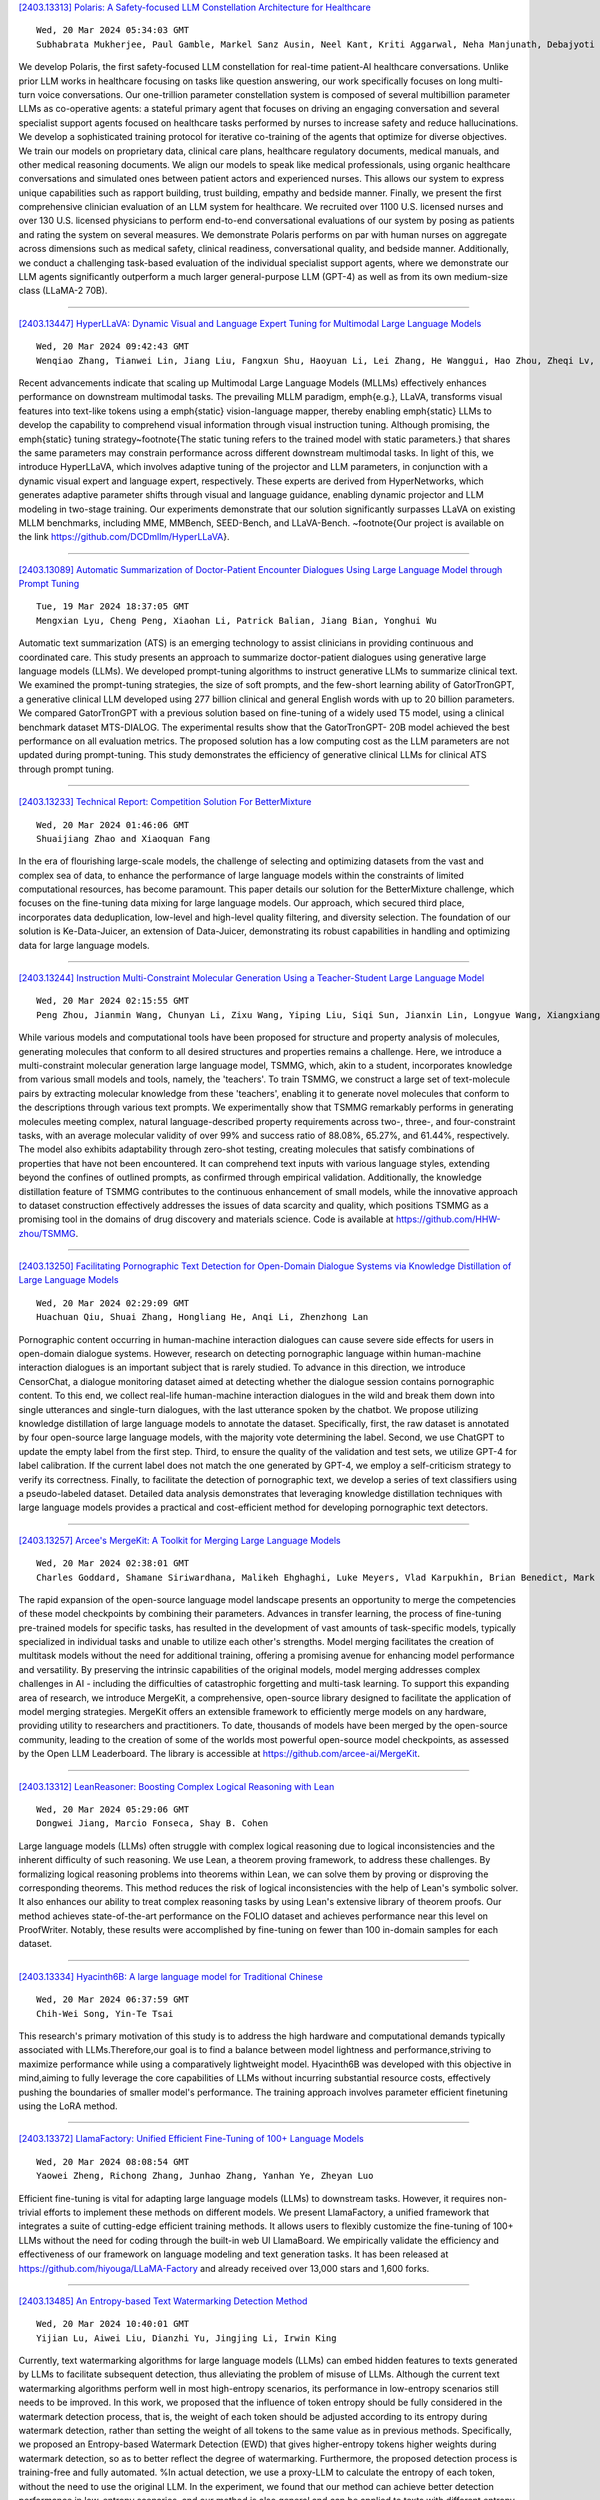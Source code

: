 
`[2403.13313] Polaris: A Safety-focused LLM Constellation Architecture for Healthcare <https://arxiv.org/abs/2403.13313>`__

::

    Wed, 20 Mar 2024 05:34:03 GMT
    Subhabrata Mukherjee, Paul Gamble, Markel Sanz Ausin, Neel Kant, Kriti Aggarwal, Neha Manjunath, Debajyoti Datta, Zhengliang Liu, Jiayuan Ding, Sophia Busacca, Cezanne Bianco, Swapnil Sharma, Rae Lasko, Michelle Voisard, Sanchay Harneja, Darya Filippova, Gerry Meixiong, Kevin Cha, Amir Youssefi, Meyhaa Buvanesh, Howard Weingram, Sebastian Bierman-Lytle, Harpreet Singh Mangat, Kim Parikh, Saad Godil, Alex Miller

We develop Polaris, the first safety-focused LLM constellation for real-time patient-AI healthcare conversations. Unlike prior LLM works in healthcare focusing on tasks like question answering, our work specifically focuses on long multi-turn voice conversations. Our one-trillion parameter constellation system is composed of several multibillion parameter LLMs as co-operative agents: a stateful primary agent that focuses on driving an engaging conversation and several specialist support agents focused on healthcare tasks performed by nurses to increase safety and reduce hallucinations. We develop a sophisticated training protocol for iterative co-training of the agents that optimize for diverse objectives. We train our models on proprietary data, clinical care plans, healthcare regulatory documents, medical manuals, and other medical reasoning documents. We align our models to speak like medical professionals, using organic healthcare conversations and simulated ones between patient actors and experienced nurses. This allows our system to express unique capabilities such as rapport building, trust building, empathy and bedside manner. Finally, we present the first comprehensive clinician evaluation of an LLM system for healthcare. We recruited over 1100 U.S.
licensed nurses and over 130 U.S. licensed physicians to perform end-to-end conversational evaluations of our system by posing as patients and rating the system on several measures. We demonstrate Polaris performs on par with human nurses on aggregate across dimensions such as medical safety, clinical readiness, conversational quality, and bedside manner. Additionally, we conduct a challenging task-based evaluation of the individual specialist support agents, where we demonstrate our LLM agents significantly outperform a much larger general-purpose LLM (GPT-4) as well as from its own medium-size class (LLaMA-2 70B).

------------


`[2403.13447] HyperLLaVA: Dynamic Visual and Language Expert Tuning for Multimodal Large Language Models <https://arxiv.org/abs/2403.13447>`__

::

    Wed, 20 Mar 2024 09:42:43 GMT
    Wenqiao Zhang, Tianwei Lin, Jiang Liu, Fangxun Shu, Haoyuan Li, Lei Zhang, He Wanggui, Hao Zhou, Zheqi Lv, Hao Jiang, Juncheng Li, Siliang Tang, Yueting Zhuang

Recent advancements indicate that scaling up Multimodal Large Language Models (MLLMs) effectively enhances performance on downstream multimodal tasks. The prevailing MLLM paradigm, \emph{e.g.}, LLaVA, transforms visual features into text-like tokens using a \emph{static} vision-language mapper, thereby enabling \emph{static} LLMs to develop the capability to comprehend visual information through visual instruction tuning. Although promising, the \emph{static} tuning strategy~\footnote{The static tuning refers to the trained model with static parameters.} that shares the same parameters may constrain performance across different downstream multimodal tasks. In light of this, we introduce HyperLLaVA, which involves adaptive tuning of the projector and LLM parameters, in conjunction with a dynamic visual expert and language expert, respectively.
These experts are derived from HyperNetworks, which generates adaptive parameter shifts through visual and language guidance, enabling dynamic projector and LLM modeling in two-stage training.
Our experiments demonstrate that our solution significantly surpasses LLaVA on existing MLLM benchmarks, including MME, MMBench, SEED-Bench, and LLaVA-Bench. ~\footnote{Our project is available on the link https://github.com/DCDmllm/HyperLLaVA}.

------------


`[2403.13089] Automatic Summarization of Doctor-Patient Encounter Dialogues Using Large Language Model through Prompt Tuning <https://arxiv.org/abs/2403.13089>`__

::

    Tue, 19 Mar 2024 18:37:05 GMT
    Mengxian Lyu, Cheng Peng, Xiaohan Li, Patrick Balian, Jiang Bian, Yonghui Wu

Automatic text summarization (ATS) is an emerging technology to assist clinicians in providing continuous and coordinated care. This study presents an approach to summarize doctor-patient dialogues using generative large language models (LLMs). We developed prompt-tuning algorithms to instruct generative LLMs to summarize clinical text. We examined the prompt-tuning strategies, the size of soft prompts, and the few-short learning ability of GatorTronGPT, a generative clinical LLM developed using 277 billion clinical and general English words with up to 20 billion parameters. We compared GatorTronGPT with a previous solution based on fine-tuning of a widely used T5 model, using a clinical benchmark dataset MTS-DIALOG. The experimental results show that the GatorTronGPT- 20B model achieved the best performance on all evaluation metrics. The proposed solution has a low computing cost as the LLM parameters are not updated during prompt-tuning. This study demonstrates the efficiency of generative clinical LLMs for clinical ATS through prompt tuning.

------------


`[2403.13233] Technical Report: Competition Solution For BetterMixture <https://arxiv.org/abs/2403.13233>`__

::

    Wed, 20 Mar 2024 01:46:06 GMT
    Shuaijiang Zhao and Xiaoquan Fang

In the era of flourishing large-scale models, the challenge of selecting and optimizing datasets from the vast and complex sea of data, to enhance the performance of large language models within the constraints of limited computational resources, has become paramount. This paper details our solution for the BetterMixture challenge, which focuses on the fine-tuning data mixing for large language models. Our approach, which secured third place, incorporates data deduplication, low-level and high-level quality filtering, and diversity selection. The foundation of our solution is Ke-Data-Juicer, an extension of Data-Juicer, demonstrating its robust capabilities in handling and optimizing data for large language models.

------------


`[2403.13244] Instruction Multi-Constraint Molecular Generation Using a Teacher-Student Large Language Model <https://arxiv.org/abs/2403.13244>`__

::

    Wed, 20 Mar 2024 02:15:55 GMT
    Peng Zhou, Jianmin Wang, Chunyan Li, Zixu Wang, Yiping Liu, Siqi Sun, Jianxin Lin, Longyue Wang, Xiangxiang Zeng

While various models and computational tools have been proposed for structure and property analysis of molecules, generating molecules that conform to all desired structures and properties remains a challenge. Here, we introduce a multi-constraint molecular generation large language model, TSMMG, which, akin to a student, incorporates knowledge from various small models and tools, namely, the 'teachers'. To train TSMMG, we construct a large set of text-molecule pairs by extracting molecular knowledge from these 'teachers', enabling it to generate novel molecules that conform to the descriptions through various text prompts. We experimentally show that TSMMG remarkably performs in generating molecules meeting complex, natural language-described property requirements across two-, three-, and four-constraint tasks, with an average molecular validity of over 99% and success ratio of 88.08%, 65.27%, and 61.44%, respectively. The model also exhibits adaptability through zero-shot testing, creating molecules that satisfy combinations of properties that have not been encountered. It can comprehend text inputs with various language styles, extending beyond the confines of outlined prompts, as confirmed through empirical validation. Additionally, the knowledge distillation feature of TSMMG contributes to the continuous enhancement of small models, while the innovative approach to dataset construction effectively addresses the issues of data scarcity and quality, which positions TSMMG as a promising tool in the domains of drug discovery and materials science. Code is available at https://github.com/HHW-zhou/TSMMG.

------------


`[2403.13250] Facilitating Pornographic Text Detection for Open-Domain Dialogue Systems via Knowledge Distillation of Large Language Models <https://arxiv.org/abs/2403.13250>`__

::

    Wed, 20 Mar 2024 02:29:09 GMT
    Huachuan Qiu, Shuai Zhang, Hongliang He, Anqi Li, Zhenzhong Lan

Pornographic content occurring in human-machine interaction dialogues can cause severe side effects for users in open-domain dialogue systems. However, research on detecting pornographic language within human-machine interaction dialogues is an important subject that is rarely studied. To advance in this direction, we introduce CensorChat, a dialogue monitoring dataset aimed at detecting whether the dialogue session contains pornographic content. To this end, we collect real-life human-machine interaction dialogues in the wild and break them down into single utterances and single-turn dialogues, with the last utterance spoken by the chatbot. We propose utilizing knowledge distillation of large language models to annotate the dataset. Specifically, first, the raw dataset is annotated by four open-source large language models, with the majority vote determining the label. Second, we use ChatGPT to update the empty label from the first step. Third, to ensure the quality of the validation and test sets, we utilize GPT-4 for label calibration. If the current label does not match the one generated by GPT-4, we employ a self-criticism strategy to verify its correctness. Finally, to facilitate the detection of pornographic text, we develop a series of text classifiers using a pseudo-labeled dataset.
Detailed data analysis demonstrates that leveraging knowledge distillation techniques with large language models provides a practical and cost-efficient method for developing pornographic text detectors.

------------


`[2403.13257] Arcee's MergeKit: A Toolkit for Merging Large Language Models <https://arxiv.org/abs/2403.13257>`__

::

    Wed, 20 Mar 2024 02:38:01 GMT
    Charles Goddard, Shamane Siriwardhana, Malikeh Ehghaghi, Luke Meyers, Vlad Karpukhin, Brian Benedict, Mark McQuade, Jacob Solawetz

The rapid expansion of the open-source language model landscape presents an opportunity to merge the competencies of these model checkpoints by combining their parameters. Advances in transfer learning, the process of fine-tuning pre-trained models for specific tasks, has resulted in the development of vast amounts of task-specific models, typically specialized in individual tasks and unable to utilize each other's strengths. Model merging facilitates the creation of multitask models without the need for additional training, offering a promising avenue for enhancing model performance and versatility. By preserving the intrinsic capabilities of the original models, model merging addresses complex challenges in AI - including the difficulties of catastrophic forgetting and multi-task learning. To support this expanding area of research, we introduce MergeKit, a comprehensive, open-source library designed to facilitate the application of model merging strategies. MergeKit offers an extensible framework to efficiently merge models on any hardware, providing utility to researchers and practitioners. To date, thousands of models have been merged by the open-source community, leading to the creation of some of the worlds most powerful open-source model checkpoints, as assessed by the Open LLM Leaderboard. The library is accessible at https://github.com/arcee-ai/MergeKit.

------------


`[2403.13312] LeanReasoner: Boosting Complex Logical Reasoning with Lean <https://arxiv.org/abs/2403.13312>`__

::

    Wed, 20 Mar 2024 05:29:06 GMT
    Dongwei Jiang, Marcio Fonseca, Shay B. Cohen

Large language models (LLMs) often struggle with complex logical reasoning due to logical inconsistencies and the inherent difficulty of such reasoning.
We use Lean, a theorem proving framework, to address these challenges. By formalizing logical reasoning problems into theorems within Lean, we can solve them by proving or disproving the corresponding theorems. This method reduces the risk of logical inconsistencies with the help of Lean's symbolic solver. It also enhances our ability to treat complex reasoning tasks by using Lean's extensive library of theorem proofs. Our method achieves state-of-the-art performance on the FOLIO dataset and achieves performance near this level on ProofWriter. Notably, these results were accomplished by fine-tuning on fewer than 100 in-domain samples for each dataset.

------------


`[2403.13334] Hyacinth6B: A large language model for Traditional Chinese <https://arxiv.org/abs/2403.13334>`__

::

    Wed, 20 Mar 2024 06:37:59 GMT
    Chih-Wei Song, Yin-Te Tsai

This research's primary motivation of this study is to address the high hardware and computational demands typically associated with LLMs.Therefore,our goal is to find a balance between model lightness and performance,striving to maximize performance while using a comparatively lightweight model. Hyacinth6B was developed with this objective in mind,aiming to fully leverage the core capabilities of LLMs without incurring substantial resource costs, effectively pushing the boundaries of smaller model's performance. The training approach involves parameter efficient finetuning using the LoRA method.

------------


`[2403.13372] LlamaFactory: Unified Efficient Fine-Tuning of 100+ Language Models <https://arxiv.org/abs/2403.13372>`__

::

    Wed, 20 Mar 2024 08:08:54 GMT
    Yaowei Zheng, Richong Zhang, Junhao Zhang, Yanhan Ye, Zheyan Luo

Efficient fine-tuning is vital for adapting large language models (LLMs) to downstream tasks. However, it requires non-trivial efforts to implement these methods on different models. We present LlamaFactory, a unified framework that integrates a suite of cutting-edge efficient training methods. It allows users to flexibly customize the fine-tuning of 100+ LLMs without the need for coding through the built-in web UI LlamaBoard. We empirically validate the efficiency and effectiveness of our framework on language modeling and text generation tasks. It has been released at https://github.com/hiyouga/LLaMA-Factory and already received over 13,000 stars and 1,600 forks.

------------


`[2403.13485] An Entropy-based Text Watermarking Detection Method <https://arxiv.org/abs/2403.13485>`__

::

    Wed, 20 Mar 2024 10:40:01 GMT
    Yijian Lu, Aiwei Liu, Dianzhi Yu, Jingjing Li, Irwin King

Currently, text watermarking algorithms for large language models (LLMs) can embed hidden features to texts generated by LLMs to facilitate subsequent detection, thus alleviating the problem of misuse of LLMs. Although the current text watermarking algorithms perform well in most high-entropy scenarios, its performance in low-entropy scenarios still needs to be improved. In this work, we proposed that the influence of token entropy should be fully considered in the watermark detection process, that is, the weight of each token should be adjusted according to its entropy during watermark detection, rather than setting the weight of all tokens to the same value as in previous methods.
Specifically, we proposed an Entropy-based Watermark Detection (EWD) that gives higher-entropy tokens higher weights during watermark detection, so as to better reflect the degree of watermarking. Furthermore, the proposed detection process is training-free and fully automated. %In actual detection, we use a proxy-LLM to calculate the entropy of each token, without the need to use the original LLM. In the experiment, we found that our method can achieve better detection performance in low-entropy scenarios, and our method is also general and can be applied to texts with different entropy distributions. Our code and data will be available online.

------------


`[2403.13590] Teacher-Student Training for Debiasing: General Permutation Debiasing for Large Language Models <https://arxiv.org/abs/2403.13590>`__

::

    Wed, 20 Mar 2024 13:38:07 GMT
    Adian Liusie, Yassir Fathullah, Mark J. F. Gales

Large Language Models (LLMs) have demonstrated impressive zero-shot capabilities and versatility in NLP tasks, however they sometimes fail to maintain crucial invariances for specific tasks. One example is permutation sensitivity, where LLMs' outputs may significantly vary depending on the order of the input options. While debiasing techniques can mitigate these issues, and yield better performance and reliability, they often come with a high computational cost at inference. This paper addresses this inefficiency at inference time. The aim is to distill the capabilities of a computationally intensive, debiased, teacher model into a more compact student model. We explore two variants of student models: one based on pure distillation, and the other on an error-correction approach for more complex tasks, where the student corrects a single biased decision from the teacher to achieve a debiased output. Our approach is general and can be applied to both black-box and white-box LLMs. Furthermore, we demonstrate that our compact, encoder-only student models can outperform their larger, biased teacher counterparts, achieving better results with significantly fewer parameters.

------------


`[2403.13592] Llama meets EU: Investigating the European Political Spectrum through the Lens of LLMs <https://arxiv.org/abs/2403.13592>`__

::

    Wed, 20 Mar 2024 13:42:57 GMT
    Ilias Chalkidis and Stephanie Brandl

Instruction-finetuned Large Language Models inherit clear political leanings that have been shown to influence downstream task performance. We expand this line of research beyond the two-party system in the US and audit Llama Chat in the context of EU politics in various settings to analyze the model's political knowledge and its ability to reason in context. We adapt, i.e., further fine-tune, Llama Chat on speeches of individual euro-parties from debates in the European Parliament to reevaluate its political leaning based on the EUandI questionnaire. Llama Chat shows considerable knowledge of national parties' positions and is capable of reasoning in context. The adapted, party-specific, models are substantially re-aligned towards respective positions which we see as a starting point for using chat-based LLMs as data-driven conversational engines to assist research in political science.

------------


`[2403.13638] Do Not Worry if You Do Not Have Data: Building Pretrained Language Models Using Translationese <https://arxiv.org/abs/2403.13638>`__

::

    Wed, 20 Mar 2024 14:41:01 GMT
    Meet Doshi, Raj Dabre, Pushpak Bhattacharyya

In this paper, we explore the utility of \textit{Translationese} as synthetic data created using machine translation for pre-training language models (LMs).
Pre-training requires vast amounts of monolingual data, which is mostly unavailable for languages other than English. Recently, there has been a growing interest in using synthetic data to address this data scarcity. We take the case of English and Indic languages and translate web-crawled monolingual documents (clean) into the target language. Then, we train language models containing 28M and 85M parameters on this translationese data (synthetic). We show that their performance on downstream natural language understanding and generative tasks is only 3.56\% poorer on NLU tasks and 1.51\% on NLG tasks than LMs pre-trained on clean data. Further, we propose the use of lightweight \textit{TinyLMs} pre-trained on clean data to filter synthetic data efficiently which significantly improves the performance of our models. We also find that LMs trained on synthetic data strongly benefit from extended pretraining on a tiny fraction (10\%) of clean data. We release the data we collected and created as a part of this work, \textit{IndicMonoDoc}, the largest collection of monolingual document-level corpora, which we hope will help bridge the gap between English and non-English performance for large language models.

------------


`[2403.13679] RoleInteract: Evaluating the Social Interaction of Role-Playing Agents <https://arxiv.org/abs/2403.13679>`__

::

    Wed, 20 Mar 2024 15:38:36 GMT
    Hongzhan Chen,Hehong Chen,Ming Yan,Wenshen Xu,Xing Gao,Weizhou Shen,Xiaojun Quan,Chenliang Li,Ji Zhang,Fei Huang,Jingren Zhou

Large language models (LLMs) have advanced the development of various AI conversational agents, including role-playing conversational agents that mimic diverse characters and human behaviors. While prior research has predominantly focused on enhancing the conversational capability, role-specific knowledge, and stylistic attributes of these agents, there has been a noticeable gap in assessing their social intelligence. In this paper, we introduce RoleInteract, the first benchmark designed to systematically evaluate the sociality of role-playing conversational agents at both individual and group levels of social interactions. The benchmark is constructed from a variety of sources and covers a wide range of 500 characters and over 6,000 question prompts and 30,800 multi-turn role-playing utterances. We conduct comprehensive evaluations on this benchmark using mainstream open-source and closed-source LLMs. We find that agents excelling in individual level does not imply their proficiency in group level. Moreover, the behavior of individuals may drift as a result of the influence exerted by other agents within the group. Experimental results on RoleInteract confirm its significance as a testbed for assessing the social interaction of role-playing conversational agents. The benchmark is publicly accessible at https://github.com/X-PLUG/RoleInteract.

------------


`[2403.13737] EthioLLM: Multilingual Large Language Models for Ethiopian Languages with Task Evaluation <https://arxiv.org/abs/2403.13737>`__

::

    Wed, 20 Mar 2024 16:43:42 GMT
    Atnafu Lambebo Tonja, Israel Abebe Azime, Tadesse Destaw Belay, Mesay Gemeda Yigezu, Moges Ahmed Mehamed, Abinew Ali Ayele, Ebrahim Chekol Jibril, Michael Melese Woldeyohannis, Olga Kolesnikova, Philipp Slusallek, Dietrich Klakow, Shengwu Xiong, Seid Muhie Yimam

Large language models (LLMs) have gained popularity recently due to their outstanding performance in various downstream Natural Language Processing (NLP) tasks. However, low-resource languages are still lagging behind current state-of-the-art (SOTA) developments in the field of NLP due to insufficient resources to train LLMs. Ethiopian languages exhibit remarkable linguistic diversity, encompassing a wide array of scripts, and are imbued with profound religious and cultural significance. This paper introduces EthioLLM -- multilingual large language models for five Ethiopian languages (Amharic, Ge'ez, Afan Oromo, Somali, and Tigrinya) and English, and Ethiobenchmark -- a new benchmark dataset for various downstream NLP tasks. We evaluate the performance of these models across five downstream NLP tasks. We open-source our multilingual language models, new benchmark datasets for various downstream tasks, and task-specific fine-tuned language models and discuss the performance of the models. Our dataset and models are available at the https://huggingface.co/EthioNLP repository.

------------


`[2403.13780] Information-Theoretic Distillation for Reference-less Summarization <https://arxiv.org/abs/2403.13780>`__

::

    Wed, 20 Mar 2024 17:42:08 GMT
    Jaehun Jung, Ximing Lu, Liwei Jiang, Faeze Brahman, Peter West, Pang Wei Koh, Yejin Choi

The current winning recipe for automatic summarization is using proprietary large-scale language models (LLMs) such as ChatGPT as is, or imitation learning from them as teacher models. While increasingly ubiquitous dependence on such large-scale language models is convenient, there remains an important question of whether small-scale models could have achieved competitive results, if we were to seek an alternative learning method -- that allows for a more cost-efficient, controllable, yet powerful summarizer. We present InfoSumm, a novel framework to distill a powerful summarizer based on the information-theoretic objective for summarization, without relying on either the LLM's capability or human-written references. To achieve this, we first propose a novel formulation of the desiderata of summarization (saliency, faithfulness and brevity) through the lens of mutual information between the original document and the summary. Based on this formulation, we start off from Pythia-2.8B as the teacher model, which is not yet capable of summarization, then self-train the model to optimize for the information-centric measures of ideal summaries. Distilling from the improved teacher, we arrive at a compact but powerful summarizer with only 568M parameters that performs competitively against ChatGPT, without ever relying on ChatGPT's capabilities. Extensive analysis demonstrates that our approach outperforms in-domain supervised models in human evaluation, let alone state-of-the-art unsupervised methods, and wins over ChatGPT in controllable summarization.

------------


`[2403.13786] Chain-of-Interaction: Enhancing Large Language Models for Psychiatric Behavior Understanding by Dyadic Contexts <https://arxiv.org/abs/2403.13786>`__

::

    Wed, 20 Mar 2024 17:47:49 GMT
    Guangzeng Han and Weisi Liu and Xiaolei Huang and Brian Borsari

Automatic coding patient behaviors is essential to support decision making for psychotherapists during the motivational interviewing (MI), a collaborative communication intervention approach to address psychiatric issues, such as alcohol and drug addiction. While the behavior coding task has rapidly adapted machine learning to predict patient states during the MI sessions, lacking of domain-specific knowledge and overlooking patient-therapist interactions are major challenges in developing and deploying those models in real practice. To encounter those challenges, we introduce the Chain-of-Interaction (CoI) prompting method aiming to contextualize large language models (LLMs) for psychiatric decision support by the dyadic interactions. The CoI prompting approach systematically breaks down the coding task into three key reasoning steps, extract patient engagement, learn therapist question strategies, and integrates dyadic interactions between patients and therapists. This approach enables large language models to leverage the coding scheme, patient state, and domain knowledge for patient behavioral coding. Experiments on real-world datasets can prove the effectiveness and flexibility of our prompting method with multiple state-of-the-art LLMs over existing prompting baselines. We have conducted extensive ablation analysis and demonstrate the critical role of dyadic interactions in applying LLMs for psychotherapy behavior understanding.

------------


`[2403.13799] Reverse Training to Nurse the Reversal Curse <https://arxiv.org/abs/2403.13799>`__

::

    Wed, 20 Mar 2024 17:55:35 GMT
    Olga Golovneva, Zeyuan Allen-Zhu, Jason Weston, Sainbayar Sukhbaatar

Large language models (LLMs) have a surprising failure: when trained on "A has a feature B", they do not generalize to "B is a feature of A", which is termed the Reversal Curse. Even when training with trillions of tokens this issue still appears due to Zipf's law - hence even if we train on the entire internet. This work proposes an alternative training scheme, called reverse training, whereby all words are used twice, doubling the amount of available tokens. The LLM is trained in both forward and reverse directions by reversing the training strings while preserving (i.e., not reversing) chosen substrings, such as entities. We show that data-matched reverse-trained models provide superior performance to standard models on standard tasks, and compute-matched reverse-trained models provide far superior performance on reversal tasks, helping resolve the reversal curse issue.

------------


`[2403.13000] Duwak: Dual Watermarks in Large Language Models <https://arxiv.org/abs/2403.13000>`__

::

    Tue, 12 Mar 2024 16:25:38 GMT
    Chaoyi Zhu, Jeroen Galjaard, Pin-Yu Chen, Lydia Y. Chen

As large language models (LLM) are increasingly used for text generation tasks, it is critical to audit their usages, govern their applications, and mitigate their potential harms. Existing watermark techniques are shown effective in embedding single human-imperceptible and machine-detectable patterns without significantly affecting generated text quality and semantics.
However, the efficiency in detecting watermarks, i.e., the minimum number of tokens required to assert detection with significance and robustness against post-editing, is still debatable. In this paper, we propose, Duwak, to fundamentally enhance the efficiency and quality of watermarking by embedding dual secret patterns in both token probability distribution and sampling schemes. To mitigate expression degradation caused by biasing toward certain tokens, we design a contrastive search to watermark the sampling scheme, which minimizes the token repetition and enhances the diversity. We theoretically explain the interdependency of the two watermarks within Duwak. We evaluate Duwak extensively on Llama2 under various post-editing attacks, against four state-of-the-art watermarking techniques and combinations of them. Our results show that Duwak marked text achieves the highest watermarked text quality at the lowest required token count for detection, up to 70% tokens less than existing approaches, especially under post paraphrasing.

------------


`[2403.13164] VL-ICL Bench: The Devil in the Details of Benchmarking Multimodal In-Context Learning <https://arxiv.org/abs/2403.13164>`__

::

    Tue, 19 Mar 2024 21:31:56 GMT
    Yongshuo Zong, Ondrej Bohdal, Timothy Hospedales

Large language models (LLMs) famously exhibit emergent in-context learning (ICL) -- the ability to rapidly adapt to new tasks using few-shot examples provided as a prompt, without updating the model's weights. Built on top of LLMs, vision large language models (VLLMs) have advanced significantly in areas such as recognition, reasoning, and grounding. However, investigations into \emph{multimodal ICL} have predominantly focused on few-shot visual question answering (VQA), and image captioning, which we will show neither exploit the strengths of ICL, nor test its limitations. The broader capabilities and limitations of multimodal ICL remain under-explored. In this study, we introduce a comprehensive benchmark VL-ICL Bench for multimodal in-context learning, encompassing a broad spectrum of tasks that involve both images and text as inputs and outputs, and different types of challenges, from {perception to reasoning and long context length}. We evaluate the abilities of state-of-the-art VLLMs against this benchmark suite, revealing their diverse strengths and weaknesses, and showing that even the most advanced models, such as GPT-4, find the tasks challenging. By highlighting a range of new ICL tasks, and the associated strengths and limitations of existing models, we hope that our dataset will inspire future work on enhancing the in-context learning capabilities of VLLMs, as well as inspire new applications that leverage VLLM ICL. The code and dataset are available at https://github.com/ys-zong/VL-ICL.

------------


`[2403.13213] From Representational Harms to Quality-of-Service Harms: A Case Study on Llama 2 Safety Safeguards <https://arxiv.org/abs/2403.13213>`__

::

    Wed, 20 Mar 2024 00:22:38 GMT
    Khaoula Chehbouni (1 and 3), Megha Roshan (2 and 3), Emmanuel Ma (1), Futian Andrew Wei (1), Afaf Ta\"ik (2 and 3), Jackie CK Cheung (1 and 3), Golnoosh Farnadi (1 and 3) ((1) McGill University, (2) University of Montreal, (3) Mila - Quebec AI Institute)

Recent progress in large language models (LLMs) has led to their widespread adoption in various domains. However, these advancements have also introduced additional safety risks and raised concerns regarding their detrimental impact on already marginalized populations. Despite growing mitigation efforts to develop safety safeguards, such as supervised safety-oriented fine-tuning and leveraging safe reinforcement learning from human feedback, multiple concerns regarding the safety and ingrained biases in these models remain. Furthermore, previous work has demonstrated that models optimized for safety often display exaggerated safety behaviors, such as a tendency to refrain from responding to certain requests as a precautionary measure. As such, a clear trade-off between the helpfulness and safety of these models has been documented in the literature. In this paper, we further investigate the effectiveness of safety measures by evaluating models on already mitigated biases. Using the case of Llama 2 as an example, we illustrate how LLMs' safety responses can still encode harmful assumptions. To do so, we create a set of non-toxic prompts, which we then use to evaluate Llama models. Through our new taxonomy of LLMs responses to users, we observe that the safety/helpfulness trade-offs are more pronounced for certain demographic groups which can lead to quality-of-service harms for marginalized populations.

------------


`[2403.13335] Adaptive Ensembles of Fine-Tuned Transformers for LLM-Generated Text Detection <https://arxiv.org/abs/2403.13335>`__

::

    Wed, 20 Mar 2024 06:38:13 GMT
    Zhixin Lai, Xuesheng Zhang, Suiyao Chen

Large language models (LLMs) have reached human-like proficiency in generating diverse textual content, underscoring the necessity for effective fake text detection to avoid potential risks such as fake news in social media.
Previous research has mostly tested single models on in-distribution datasets, limiting our understanding of how these models perform on different types of data for LLM-generated text detection task. We researched this by testing five specialized transformer-based models on both in-distribution and out-of-distribution datasets to better assess their performance and generalizability. Our results revealed that single transformer-based classifiers achieved decent performance on in-distribution dataset but limited generalization ability on out-of-distribution dataset. To improve it, we combined the individual classifiers models using adaptive ensemble algorithms, which improved the average accuracy significantly from 91.8% to 99.2% on an in-distribution test set and from 62.9% to 72.5% on an out-of-distribution test set. The results indicate the effectiveness, good generalization ability, and great potential of adaptive ensemble algorithms in LLM-generated text detection.

------------


`[2403.13547] Integrating Large Language Models for Severity Classification in Traffic Incident Management: A Machine Learning Approach <https://arxiv.org/abs/2403.13547>`__

::

    Wed, 20 Mar 2024 12:33:51 GMT
    Artur Grigorev, Khaled Saleh, Yuming Ou, Adriana-Simona Mihaita

This study evaluates the impact of large language models on enhancing machine learning processes for managing traffic incidents. It examines the extent to which features generated by modern language models improve or match the accuracy of predictions when classifying the severity of incidents using accident reports. Multiple comparisons performed between combinations of language models and machine learning algorithms, including Gradient Boosted Decision Trees, Random Forests, and Extreme Gradient Boosting. Our research uses both conventional and language model-derived features from texts and incident reports, and their combinations to perform severity classification.
Incorporating features from language models with those directly obtained from incident reports has shown to improve, or at least match, the performance of machine learning techniques in assigning severity levels to incidents, particularly when employing Random Forests and Extreme Gradient Boosting methods. This comparison was quantified using the F1-score over uniformly sampled data sets to obtain balanced severity classes. The primary contribution of this research is in the demonstration of how Large Language Models can be integrated into machine learning workflows for incident management, thereby simplifying feature extraction from unstructured text and enhancing or matching the precision of severity predictions using conventional machine learning pipeline. The engineering application of this research is illustrated through the effective use of these language processing models to refine the modelling process for incident severity classification. This work provides significant insights into the application of language processing capabilities in combination with traditional data for improving machine learning pipelines in the context of classifying incident severity.

------------


`[2403.13724] Probabilistic Forecasting with Stochastic Interpolants and F\"ollmer Processes <https://arxiv.org/abs/2403.13724>`__

::

    Wed, 20 Mar 2024 16:33:06 GMT
    Yifan Chen, Mark Goldstein, Mengjian Hua, Michael S. Albergo, Nicholas M. Boffi, Eric Vanden-Eijnden

We propose a framework for probabilistic forecasting of dynamical systems based on generative modeling. Given observations of the system state over time, we formulate the forecasting problem as sampling from the conditional distribution of the future system state given its current state. To this end, we leverage the framework of stochastic interpolants, which facilitates the construction of a generative model between an arbitrary base distribution and the target. We design a fictitious, non-physical stochastic dynamics that takes as initial condition the current system state and produces as output a sample from the target conditional distribution in finite time and without bias. This process therefore maps a point mass centered at the current state onto a probabilistic ensemble of forecasts. We prove that the drift coefficient entering the stochastic differential equation (SDE) achieving this task is non-singular, and that it can be learned efficiently by square loss regression over the time-series data. We show that the drift and the diffusion coefficients of this SDE can be adjusted after training, and that a specific choice that minimizes the impact of the estimation error gives a F\"ollmer process. We highlight the utility of our approach on several complex, high-dimensional forecasting problems, including stochastically forced Navier-Stokes and video prediction on the KTH and CLEVRER datasets.

------------


`[2403.12999] Prompt Selection and Augmentation for Few Examples Code Generation in Large Language Model and its Application in Robotics Control <https://arxiv.org/abs/2403.12999>`__

::

    Mon, 11 Mar 2024 04:13:29 GMT
    On Tai Wu, Frodo Kin Sun Chan, Zunhao Zhang, Yan Nei Law, Benny Drescher and Edmond Shiao Bun Lai

Few-shot prompting and step-by-step reasoning have enhanced the capabilities of Large Language Models (LLMs) in tackling complex tasks including code generation. In this paper, we introduce a prompt selection and augmentation algorithm aimed at improving mathematical reasoning and robot arm operations.
Our approach incorporates a multi-stage example augmentation scheme combined with an example selection scheme. This algorithm improves LLM performance by selecting a set of examples that increase diversity, minimize redundancy, and increase relevance to the question. When combined with the Program-of-Thought prompting, our algorithm demonstrates an improvement in performance on the GSM8K and SVAMP benchmarks, with increases of 0.3% and 1.1% respectively.
Furthermore, in simulated tabletop environments, our algorithm surpasses the Code-as-Policies approach by achieving a 3.4% increase in successful task completions and a decrease of over 70% in the number of examples used. Its ability to discard examples that contribute little to solving the problem reduces the inferencing time of an LLM-powered robotics system. This algorithm also offers important benefits for industrial process automation by streamlining the development and deployment process, reducing manual programming effort, and enhancing code reusability.

------------


`[2403.13002] AutoTRIZ: Artificial Ideation with TRIZ and Large Language Models <https://arxiv.org/abs/2403.13002>`__

::

    Wed, 13 Mar 2024 02:53:36 GMT
    Shuo Jiang, Jianxi Luo

Researchers and innovators have made enormous efforts in developing ideation methods, such as morphological analysis and design-by-analogy, to aid engineering design ideation for problem solving and innovation. Among these, TRIZ stands out as the most well-known approach, widely applied for systematic innovation. However, the complexity of TRIZ resources and concepts, coupled with its reliance on users' knowledge, experience, and reasoning capabilities, limits its practicability. This paper proposes AutoTRIZ, an artificial ideation tool that leverages large language models (LLMs) to automate and enhance the TRIZ methodology. By leveraging the broad knowledge and advanced reasoning capabilities of LLMs, AutoTRIZ offers a novel approach to design automation and interpretable ideation with artificial intelligence. We demonstrate and evaluate the effectiveness of AutoTRIZ through consistency experiments in contradiction detection and comparative studies with cases collected from TRIZ textbooks. Moreover, the proposed LLM-based framework holds the potential for extension to automate other knowledge-based ideation methods, including SCAMPER, Design Heuristics, and Design-by-Analogy, paving the way for a new era of artificial ideation for design and innovation.

------------


`[2403.13031] RigorLLM: Resilient Guardrails for Large Language Models against Undesired Content <https://arxiv.org/abs/2403.13031>`__

::

    Tue, 19 Mar 2024 07:25:02 GMT
    Zhuowen Yuan, Zidi Xiong, Yi Zeng, Ning Yu, Ruoxi Jia, Dawn Song, Bo Li

Recent advancements in Large Language Models (LLMs) have showcased remarkable capabilities across various tasks in different domains. However, the emergence of biases and the potential for generating harmful content in LLMs, particularly under malicious inputs, pose significant challenges. Current mitigation strategies, while effective, are not resilient under adversarial attacks. This paper introduces Resilient Guardrails for Large Language Models (RigorLLM), a novel framework designed to efficiently and effectively moderate harmful and unsafe inputs and outputs for LLMs. By employing a multi-faceted approach that includes energy-based training data augmentation through Langevin dynamics, optimizing a safe suffix for inputs via minimax optimization, and integrating a fusion-based model combining robust KNN with LLMs based on our data augmentation, RigorLLM offers a robust solution to harmful content moderation. Our experimental evaluations demonstrate that RigorLLM not only outperforms existing baselines like OpenAI API and Perspective API in detecting harmful content but also exhibits unparalleled resilience to jailbreaking attacks. The innovative use of constrained optimization and a fusion-based guardrail approach represents a significant step forward in developing more secure and reliable LLMs, setting a new standard for content moderation frameworks in the face of evolving digital threats.

------------


`[2403.13193] A Study of Vulnerability Repair in JavaScript Programs with Large Language Models <https://arxiv.org/abs/2403.13193>`__

::

    Tue, 19 Mar 2024 23:04:03 GMT
    Tan Khang Le, Saba Alimadadi, and Steven Y. Ko

In recent years, JavaScript has become the most widely used programming language, especially in web development. However, writing secure JavaScript code is not trivial, and programmers often make mistakes that lead to security vulnerabilities in web applications. Large Language Models (LLMs) have demonstrated substantial advancements across multiple domains, and their evolving capabilities indicate their potential for automatic code generation based on a required specification, including automatic bug fixing. In this study, we explore the accuracy of LLMs, namely ChatGPT and Bard, in finding and fixing security vulnerabilities in JavaScript programs. We also investigate the impact of context in a prompt on directing LLMs to produce a correct patch of vulnerable JavaScript code. Our experiments on real-world software vulnerabilities show that while LLMs are promising in automatic program repair of JavaScript code, achieving a correct bug fix often requires an appropriate amount of context in the prompt.

------------


`[2403.13309] Mapping LLM Security Landscapes: A Comprehensive Stakeholder Risk Assessment Proposal <https://arxiv.org/abs/2403.13309>`__

::

    Wed, 20 Mar 2024 05:17:22 GMT
    Rahul Pankajakshan, Sumitra Biswal, Yuvaraj Govindarajulu, Gilad Gressel

The rapid integration of Large Language Models (LLMs) across diverse sectors has marked a transformative era, showcasing remarkable capabilities in text generation and problem-solving tasks. However, this technological advancement is accompanied by significant risks and vulnerabilities. Despite ongoing security enhancements, attackers persistently exploit these weaknesses, casting doubts on the overall trustworthiness of LLMs. Compounding the issue, organisations are deploying LLM-integrated systems without understanding the severity of potential consequences. Existing studies by OWASP and MITRE offer a general overview of threats and vulnerabilities but lack a method for directly and succinctly analysing the risks for security practitioners, developers, and key decision-makers who are working with this novel technology. To address this gap, we propose a risk assessment process using tools like the OWASP risk rating methodology which is used for traditional systems. We conduct scenario analysis to identify potential threat agents and map the dependent system components against vulnerability factors. Through this analysis, we assess the likelihood of a cyberattack. Subsequently, we conduct a thorough impact analysis to derive a comprehensive threat matrix. We also map threats against three key stakeholder groups: developers engaged in model fine-tuning, application developers utilizing third-party APIs, and end users. The proposed threat matrix provides a holistic evaluation of LLM-related risks, enabling stakeholders to make informed decisions for effective mitigation strategies.
Our outlined process serves as an actionable and comprehensive tool for security practitioners, offering insights for resource management and enhancing the overall system security.

------------


`[2403.13355] BadEdit: Backdooring large language models by model editing <https://arxiv.org/abs/2403.13355>`__

::

    Wed, 20 Mar 2024 07:34:18 GMT
    Yanzhou Li, Tianlin Li, Kangjie Chen, Jian Zhang, Shangqing Liu, Wenhan Wang, Tianwei Zhang, and Yang Liu

Mainstream backdoor attack methods typically demand substantial tuning data for poisoning, limiting their practicality and potentially degrading the overall performance when applied to Large Language Models (LLMs). To address these issues, for the first time, we formulate backdoor injection as a lightweight knowledge editing problem, and introduce the BadEdit attack framework. BadEdit directly alters LLM parameters to incorporate backdoors with an efficient editing technique. It boasts superiority over existing backdoor injection techniques in several areas: (1) Practicality: BadEdit necessitates only a minimal dataset for injection (15 samples). (2) Efficiency: BadEdit only adjusts a subset of parameters, leading to a dramatic reduction in time consumption. (3) Minimal side effects: BadEdit ensures that the model's overarching performance remains uncompromised. (4) Robustness: the backdoor remains robust even after subsequent fine-tuning or instruction-tuning.
Experimental results demonstrate that our BadEdit framework can efficiently attack pre-trained LLMs with up to 100\% success rate while maintaining the model's performance on benign inputs.

------------


`[2403.13362] Incentivizing News Consumption on Social Media Platforms Using Large Language Models and Realistic Bot Accounts <https://arxiv.org/abs/2403.13362>`__

::

    Wed, 20 Mar 2024 07:44:06 GMT
    Hadi Askari, Anshuman Chhabra, Bernhard Clemm von Hohenberg, Michael Heseltine, Magdalena Wojcieszak

Polarization, declining trust, and wavering support for democratic norms are pressing threats to U.S. democracy. Exposure to verified and quality news may lower individual susceptibility to these threats and make citizens more resilient to misinformation, populism, and hyperpartisan rhetoric. This project examines how to enhance users' exposure to and engagement with verified and ideologically balanced news in an ecologically valid setting. We rely on a large-scale two-week long field experiment (from 1/19/2023 to 2/3/2023) on 28,457 Twitter users. We created 28 bots utilizing GPT-2 that replied to users tweeting about sports, entertainment, or lifestyle with a contextual reply containing two hardcoded elements: a URL to the topic-relevant section of quality news organization and an encouragement to follow its Twitter account.
To further test differential effects by gender of the bots, treated users were randomly assigned to receive responses by bots presented as female or male. We examine whether our over-time intervention enhances the following of news media organization, the sharing and the liking of news content and the tweeting about politics and the liking of political content. We find that the treated users followed more news accounts and the users in the female bot treatment were more likely to like news content than the control. Most of these results, however, were small in magnitude and confined to the already politically interested Twitter users, as indicated by their pre-treatment tweeting about politics.
These findings have implications for social media and news organizations, and also offer direction for future work on how Large Language Models and other computational interventions can effectively enhance individual on-platform engagement with quality news and public affairs.

------------


`[2403.13501] VSTAR: Generative Temporal Nursing for Longer Dynamic Video Synthesis <https://arxiv.org/abs/2403.13501>`__

::

    Wed, 20 Mar 2024 10:58:58 GMT
    Yumeng Li and William Beluch and Margret Keuper and Dan Zhang and Anna Khoreva

Despite tremendous progress in the field of text-to-video (T2V) synthesis, open-sourced T2V diffusion models struggle to generate longer videos with dynamically varying and evolving content. They tend to synthesize quasi-static videos, ignoring the necessary visual change-over-time implied in the text prompt. At the same time, scaling these models to enable longer, more dynamic video synthesis often remains computationally intractable. To address this challenge, we introduce the concept of Generative Temporal Nursing (GTN), where we aim to alter the generative process on the fly during inference to improve control over the temporal dynamics and enable generation of longer videos. We propose a method for GTN, dubbed VSTAR, which consists of two key ingredients: 1) Video Synopsis Prompting (VSP) - automatic generation of a video synopsis based on the original single prompt leveraging LLMs, which gives accurate textual guidance to different visual states of longer videos, and 2) Temporal Attention Regularization (TAR) - a regularization technique to refine the temporal attention units of the pre-trained T2V diffusion models, which enables control over the video dynamics. We experimentally showcase the superiority of the proposed approach in generating longer, visually appealing videos over existing open-sourced T2V models. We additionally analyze the temporal attention maps realized with and without VSTAR, demonstrating the importance of applying our method to mitigate neglect of the desired visual change over time.

------------


`[2403.13553] VCounselor: A Psychological Intervention Chat Agent Based on a Knowledge-Enhanced Large Language Model <https://arxiv.org/abs/2403.13553>`__

::

    Wed, 20 Mar 2024 12:46:02 GMT
    H. Zhang, Z. Qiao, H. Wang, B. Duan, J. Yin

Conversational artificial intelligence can already independently engage in brief conversations with clients with psychological problems and provide evidence-based psychological interventions. The main objective of this study is to improve the effectiveness and credibility of the large language model in psychological intervention by creating a specialized agent, the VCounselor, to address the limitations observed in popular large language models such as ChatGPT in domain applications. We achieved this goal by proposing a new affective interaction structure and knowledge-enhancement structure. In order to evaluate VCounselor, this study compared the general large language model, the fine-tuned large language model, and VCounselor's knowledge-enhanced large language model. At the same time, the general large language model and the fine-tuned large language model will also be provided with an avatar to compare them as an agent with VCounselor. The comparison results indicated that the affective interaction structure and knowledge-enhancement structure of VCounselor significantly improved the effectiveness and credibility of the psychological intervention, and VCounselor significantly provided positive tendencies for clients' emotions. The conclusion of this study strongly supports that VConselor has a significant advantage in providing psychological support to clients by being able to analyze the patient's problems with relative accuracy and provide professional-level advice that enhances support for clients.

------------


`[2403.13574] A Large Language Model Enhanced Sequential Recommender for Joint Video and Comment Recommendation <https://arxiv.org/abs/2403.13574>`__

::

    Wed, 20 Mar 2024 13:14:29 GMT
    Bowen Zheng, Zihan Lin, Enze Liu, Chen Yang, Enyang Bai, Cheng Ling, Wayne Xin Zhao, Ji-Rong Wen

In online video platforms, reading or writing comments on interesting videos has become an essential part of the video watching experience. However, existing video recommender systems mainly model users' interaction behaviors with videos, lacking consideration of comments in user behavior modeling. In this paper, we propose a novel recommendation approach called LSVCR by leveraging user interaction histories with both videos and comments, so as to jointly conduct personalized video and comment recommendation. Specifically, our approach consists of two key components, namely sequential recommendation (SR) model and supplemental large language model (LLM) recommender. The SR model serves as the primary recommendation backbone (retained in deployment) of our approach, allowing for efficient user preference modeling. Meanwhile, we leverage the LLM recommender as a supplemental component (discarded in deployment) to better capture underlying user preferences from heterogeneous interaction behaviors. In order to integrate the merits of the SR model and the supplemental LLM recommender, we design a twostage training paradigm. The first stage is personalized preference alignment, which aims to align the preference representations from both components, thereby enhancing the semantics of the SR model. The second stage is recommendation-oriented fine-tuning, in which the alignment-enhanced SR model is fine-tuned according to specific objectives.
Extensive experiments in both video and comment recommendation tasks demonstrate the effectiveness of LSVCR. Additionally, online A/B testing on the KuaiShou platform verifies the actual benefits brought by our approach. In particular, we achieve a significant overall gain of 4.13% in comment watch time.

------------


`[2403.13597] No more optimization rules: LLM-enabled policy-based multi-modal query optimizer (version 1) <https://arxiv.org/abs/2403.13597>`__

::

    Wed, 20 Mar 2024 13:44:30 GMT
    Yifan Wang, Haodi Ma, Daisy Zhe Wang

Large language model (LLM) has marked a pivotal moment in the field of machine learning and deep learning. Recently its capability for query planning has been investigated, including both single-modal and multi-modal queries.
However, there is no work on the query optimization capability of LLM. As a critical (or could even be the most important) step that significantly impacts the execution performance of the query plan, such analysis and attempts should not be missed. From another aspect, existing query optimizers are usually rule-based or rule-based + cost-based, i.e., they are dependent on manually created rules to complete the query plan rewrite/transformation. Given the fact that modern optimizers include hundreds to thousands of rules, designing a multi-modal query optimizer following a similar way is significantly time-consuming since we will have to enumerate as many multi-modal optimization rules as possible, which has not been well addressed today. In this paper, we investigate the query optimization ability of LLM and use LLM to design LaPuda, a novel LLM and Policy based multi-modal query optimizer. Instead of enumerating specific and detailed rules, LaPuda only needs a few abstract policies to guide LLM in the optimization, by which much time and human effort are saved. Furthermore, to prevent LLM from making mistakes or negative optimization, we borrow the idea of gradient descent and propose a guided cost descent (GCD) algorithm to perform the optimization, such that the optimization can be kept in the correct direction. In our evaluation, our methods consistently outperform the baselines in most cases. For example, the optimized plans generated by our methods result in 1~3x higher execution speed than those by the baselines.

------------


`[2403.13721] Large Language Models meet Network Slicing Management and Orchestration <https://arxiv.org/abs/2403.13721>`__

::

    Wed, 20 Mar 2024 16:29:52 GMT
    Abdulhalim Dandoush (1 and 2), Viswanath Kumarskandpriya (1), Mueen Uddin (2), Usman Khalil (3) ((1) Esme Research Lab, SA ESME, Ivry-Sur-Seine, France, (2) University of Doha for Science and Technology (UDST), Doha, Qatar, (3) University Brunei Darussalam, Brunei Darrussalam)

Network slicing, a cornerstone technology for future networks, enables the creation of customized virtual networks on a shared physical infrastructure.
This fosters innovation and agility by providing dedicated resources tailored to specific applications. However, current orchestration and management approaches face limitations in handling the complexity of new service demands within multi-administrative domain environments. This paper proposes a future vision for network slicing powered by Large Language Models (LLMs) and multi-agent systems, offering a framework that can be integrated with existing Management and Orchestration (MANO) frameworks. This framework leverages LLMs to translate user intent into technical requirements, map network functions to infrastructure, and manage the entire slice lifecycle, while multi-agent systems facilitate collaboration across different administrative domains. We also discuss the challenges associated with implementing this framework and potential solutions to mitigate them.

------------


`[2403.13801] Natural Language as Polices: Reasoning for Coordinate-Level Embodied Control with LLMs <https://arxiv.org/abs/2403.13801>`__

::

    Wed, 20 Mar 2024 17:58:12 GMT
    Yusuke Mikami, Andrew Melnik, Jun Miura, Ville Hautam\"aki

We demonstrate experimental results with LLMs that address robotics action planning problems. Recently, LLMs have been applied in robotics action planning, particularly using a code generation approach that converts complex high-level instructions into mid-level policy codes. In contrast, our approach acquires text descriptions of the task and scene objects, then formulates action planning through natural language reasoning, and outputs coordinate level control commands, thus reducing the necessity for intermediate representation code as policies. Our approach is evaluated on a multi-modal prompt simulation benchmark, demonstrating that our prompt engineering experiments with natural language reasoning significantly enhance success rates compared to its absence. Furthermore, our approach illustrates the potential for natural language descriptions to transfer robotics skills from known tasks to previously unseen tasks.

------------


`[2403.13805] RAR: Retrieving And Ranking Augmented MLLMs for Visual Recognition <https://arxiv.org/abs/2403.13805>`__

::

    Wed, 20 Mar 2024 17:59:55 GMT
    Ziyu Liu, Zeyi Sun, Yuhang Zang, Wei Li, Pan Zhang, Xiaoyi Dong, Yuanjun Xiong, Dahua Lin, Jiaqi Wang

CLIP (Contrastive Language-Image Pre-training) uses contrastive learning from noise image-text pairs to excel at recognizing a wide array of candidates, yet its focus on broad associations hinders the precision in distinguishing subtle differences among fine-grained items. Conversely, Multimodal Large Language Models (MLLMs) excel at classifying fine-grained categories, thanks to their substantial knowledge from pre-training on web-level corpora. However, the performance of MLLMs declines with an increase in category numbers, primarily due to growing complexity and constraints of limited context window size. To synergize the strengths of both approaches and enhance the few-shot/zero-shot recognition abilities for datasets characterized by extensive and fine-grained vocabularies, this paper introduces RAR, a Retrieving And Ranking augmented method for MLLMs. We initially establish a multi-modal retriever based on CLIP to create and store explicit memory for different categories beyond the immediate context window. During inference, RAR retrieves the top-k similar results from the memory and uses MLLMs to rank and make the final predictions.
Our proposed approach not only addresses the inherent limitations in fine-grained recognition but also preserves the model's comprehensive knowledge base, significantly boosting accuracy across a range of vision-language recognition tasks. Notably, our approach demonstrates a significant improvement in performance on 5 fine-grained visual recognition benchmarks, 11 few-shot image recognition datasets, and the 2 object detection datasets under the zero-shot recognition setting.

------------


`[2403.13272] Community Needs and Assets: A Computational Analysis of Community Conversations <https://arxiv.org/abs/2403.13272>`__

::

    Wed, 20 Mar 2024 03:14:54 GMT
    Md Towhidul Absar Chowdhury, Naveen Sharma, Ashiqur R. KhudaBukhsh

A community needs assessment is a tool used by non-profits and government agencies to quantify the strengths and issues of a community, allowing them to allocate their resources better. Such approaches are transitioning towards leveraging social media conversations to analyze the needs of communities and the assets already present within them. However, manual analysis of exponentially increasing social media conversations is challenging. There is a gap in the present literature in computationally analyzing how community members discuss the strengths and needs of the community. To address this gap, we introduce the task of identifying, extracting, and categorizing community needs and assets from conversational data using sophisticated natural language processing methods. To facilitate this task, we introduce the first dataset about community needs and assets consisting of 3,511 conversations from Reddit, annotated using crowdsourced workers. Using this dataset, we evaluate an utterance-level classification model compared to sentiment classification and a popular large language model (in a zero-shot setting), where we find that our model outperforms both baselines at an F1 score of 94% compared to 49% and 61% respectively. Furthermore, we observe through our study that conversations about needs have negative sentiments and emotions, while conversations about assets focus on location and entities. The dataset is available at https://github.com/towhidabsar/CommunityNeeds.

------------


`[2403.13301] Reading Users' Minds from What They Say: An Investigation into LLM-based Empathic Mental Inference <https://arxiv.org/abs/2403.13301>`__

::

    Wed, 20 Mar 2024 04:57:32 GMT
    Qihao Zhu, Leah Chong, Maria Yang, Jianxi Luo

In human-centered design, developing a comprehensive and in-depth understanding of user experiences, i.e., empathic understanding, is paramount for designing products that truly meet human needs. Nevertheless, accurately comprehending the real underlying mental states of a large human population remains a significant challenge today. This difficulty mainly arises from the trade-off between depth and scale of user experience research: gaining in-depth insights from a small group of users does not easily scale to a larger population, and vice versa. This paper investigates the use of Large Language Models (LLMs) for performing mental inference tasks, specifically inferring users' underlying goals and fundamental psychological needs (FPNs). Baseline and benchmark datasets were collected from human users and designers to develop an empathic accuracy metric for measuring the mental inference performance of LLMs. The empathic accuracy of inferring goals and FPNs of different LLMs with varied zero-shot prompt engineering techniques are experimented against that of human designers. Experimental results suggest that LLMs can infer and understand the underlying goals and FPNs of users with performance comparable to that of human designers, suggesting a promising avenue for enhancing the scalability of empathic design approaches through the integration of advanced artificial intelligence technologies. This work has the potential to significantly augment the toolkit available to designers during human-centered design, enabling the development of both large-scale and in-depth understanding of users' experiences.

------------


`[2403.13583] CONLINE: Complex Code Generation and Refinement with Online Searching and Correctness Testing <https://arxiv.org/abs/2403.13583>`__

::

    Wed, 20 Mar 2024 13:33:55 GMT
    Xinyi He, Jiaru Zou, Yun Lin, Mengyu Zhou, Shi Han, Zejian Yuan, Dongmei Zhang

Large Language Models (LLMs) have revolutionized code generation ability by converting natural language descriptions into executable code. However, generating complex code within real-world scenarios remains challenging due to intricate structures, subtle bugs, understanding of advanced data types, and lack of supplementary contents. To address these challenges, we introduce the CONLINE framework, which enhances code generation by incorporating planned online searches for information retrieval and automated correctness testing for iterative refinement. CONLINE also serializes the complex inputs and outputs to improve comprehension and generate test case to ensure the framework's adaptability for real-world applications. CONLINE is validated through rigorous experiments on the DS-1000 and ClassEval datasets. It shows that CONLINE substantially improves the quality of complex code generation, highlighting its potential to enhance the practicality and reliability of LLMs in generating intricate code.

------------


`[2403.13804] Learning from Models and Data for Visual Grounding <https://arxiv.org/abs/2403.13804>`__

::

    Wed, 20 Mar 2024 17:59:43 GMT
    Ruozhen He, Paola Cascante-Bonilla, Ziyan Yang, Alexander C. Berg, Vicente Ordonez

We introduce SynGround, a novel framework that combines data-driven learning and knowledge transfer from various large-scale pretrained models to enhance the visual grounding capabilities of a pretrained vision-and-language model.
The knowledge transfer from the models initiates the generation of image descriptions through an image description generator. These descriptions serve dual purposes: they act as prompts for synthesizing images through a text-to-image generator, and as queries for synthesizing text, from which phrases are extracted using a large language model. Finally, we leverage an open-vocabulary object detector to generate synthetic bounding boxes for the synthetic images and texts. We finetune a pretrained vision-and-language model on this dataset by optimizing a mask-attention consistency objective that aligns region annotations with gradient-based model explanations. The resulting model improves the grounding capabilities of an off-the-shelf vision-and-language model. Particularly, SynGround improves the pointing game accuracy of ALBEF on the Flickr30k dataset from 79.38% to 87.26%, and on RefCOCO+ Test A from 69.35% to 79.06% and on RefCOCO+ Test B from 53.77% to 63.67%.

------------


`[2310.10404] LLM4SGG: Large Language Model for Weakly Supervised Scene Graph Generation <https://arxiv.org/abs/2310.10404>`__

::

    Mon, 16 Oct 2023 13:49:46 GMT
    Kibum Kim, Kanghoon Yoon, Jaehyeong Jeon, Yeonjun In, Jinyoung Moon, Donghyun Kim, Chanyoung Park

Weakly-Supervised Scene Graph Generation (WSSGG) research has recently emerged as an alternative to the fully-supervised approach that heavily relies on costly annotations. In this regard, studies on WSSGG have utilized image captions to obtain unlocalized triplets while primarily focusing on grounding the unlocalized triplets over image regions. However, they have overlooked the two issues involved in the triplet formation process from the captions: 1) Semantic over-simplification issue arises when extracting triplets from captions, where fine-grained predicates in captions are undesirably converted into coarse-grained predicates, resulting in a long-tailed predicate distribution, and 2) Low-density scene graph issue arises when aligning the triplets in the caption with entity/predicate classes of interest, where many triplets are discarded and not used in training, leading to insufficient supervision. To tackle the two issues, we propose a new approach, i.e., Large Language Model for weakly-supervised SGG (LLM4SGG), where we mitigate the two issues by leveraging the LLM's in-depth understanding of language and reasoning ability during the extraction of triplets from captions and alignment of entity/predicate classes with target data. To further engage the LLM in these processes, we adopt the idea of Chain-of-Thought and the in-context few-shot learning strategy. To validate the effectiveness of LLM4SGG, we conduct extensive experiments on Visual Genome and GQA datasets, showing significant improvements in both Recall@K and mean Recall@K compared to the state-of-the-art WSSGG methods. A further appeal is that LLM4SGG is data-efficient, enabling effective model training with a small amount of training images.

------------


`[2403.13027] Towards Better Statistical Understanding of Watermarking LLMs <https://arxiv.org/abs/2403.13027>`__

::

    Tue, 19 Mar 2024 01:57:09 GMT
    Zhongze Cai, Shang Liu, Hanzhao Wang, Huaiyang Zhong, Xiaocheng Li

In this paper, we study the problem of watermarking large language models (LLMs). We consider the trade-off between model distortion and detection ability and formulate it as a constrained optimization problem based on the green-red algorithm of Kirchenbauer et al. (2023a). We show that the optimal solution to the optimization problem enjoys a nice analytical property which provides a better understanding and inspires the algorithm design for the watermarking process. We develop an online dual gradient ascent watermarking algorithm in light of this optimization formulation and prove its asymptotic Pareto optimality between model distortion and detection ability. Such a result guarantees an averaged increased green list probability and henceforth detection ability explicitly (in contrast to previous results). Moreover, we provide a systematic discussion on the choice of the model distortion metrics for the watermarking problem. We justify our choice of KL divergence and present issues with the existing criteria of ``distortion-free'' and perplexity. Finally, we empirically evaluate our algorithms on extensive datasets against benchmark algorithms.

------------


`[2305.14456] Having Beer after Prayer? Measuring Cultural Bias in Large Language Models <https://arxiv.org/abs/2305.14456>`__

::

    replaced with revised version Wed, 20 Mar 2024 17:16:37 GMT
    Tarek Naous, Michael J. Ryan, Alan Ritter, Wei Xu

Categories

------------


`[2307.05113] Piecing Together Clues: A Benchmark for Evaluating the Detective Skills of Large Language Models <https://arxiv.org/abs/2307.05113>`__

::

    replaced with revised version Wed, 20 Mar 2024 11:56:52 GMT
    Zhouhong Gu, Lin Zhang, Jiangjie Chen, Haoning Ye, Xiaoxuan Zhu, Zihan Li, Zheyu Ye, Yan Gao, Yao Hu, Yanghua Xiao, Hongwei Feng

Categories

------------


`[2308.00221] Advancing Beyond Identification: Multi-bit Watermark for Large Language Models <https://arxiv.org/abs/2308.00221>`__

::

    replaced with revised version Wed, 20 Mar 2024 01:04:11 GMT
    KiYoon Yoo, Wonhyuk Ahn, Nojun Kwak

Categories

------------


`[2310.00785] BooookScore: A systematic exploration of book-length summarization in the era of LLMs <https://arxiv.org/abs/2310.00785>`__

::

    replaced with revised version Tue, 19 Mar 2024 20:13:59 GMT
    Yapei Chang, Kyle Lo, Tanya Goyal, Mohit Iyyer

Categories

------------


`[2311.07838] LLatrieval: LLM-Verified Retrieval for Verifiable Generation <https://arxiv.org/abs/2311.07838>`__

::

    replaced with revised version Wed, 20 Mar 2024 05:04:06 GMT
    Xiaonan Li, Changtai Zhu, Linyang Li, Zhangyue Yin, Tianxiang Sun, Xipeng Qiu

Categories

------------


`[2401.03512] CharPoet: A Chinese Classical Poetry Generation System Based on Token-free LLM <https://arxiv.org/abs/2401.03512>`__

::

    replaced with revised version Wed, 20 Mar 2024 07:39:48 GMT
    Chengyue Yu, Lei Zang, Jiaotuan Wang, Chenyi Zhuang, Jinjie Gu

Categories

------------


`[2401.09002] AttackEval: How to Evaluate the Effectiveness of Jailbreak Attacking on Large Language Models <https://arxiv.org/abs/2401.09002>`__

::

    replaced with revised version Wed, 20 Mar 2024 14:08:39 GMT
    Dong shu, Mingyu Jin, Suiyuan Zhu, Beichen Wang, Zihao Zhou, Chong Zhang, Yongfeng Zhang

Categories

------------


`[2401.11467] Over-Reasoning and Redundant Calculation of Large Language Models <https://arxiv.org/abs/2401.11467>`__

::

    replaced with revised version Wed, 20 Mar 2024 07:08:22 GMT
    Cheng-Han Chiang, Hung-yi Lee

Categories

------------


`[2402.08015] Walia-LLM: Enhancing Amharic-LLaMA by Integrating Task-Specific and Generative Datasets <https://arxiv.org/abs/2402.08015>`__

::

    replaced with revised version Wed, 20 Mar 2024 13:33:19 GMT
    Israel Abebe Azime, Atnafu Lambebo Tonja, Tadesse Destaw Belay, Mitiku Yohannes Fuge, Aman Kassahun Wassie, Eyasu Shiferaw Jada, Yonas Chanie, Walelign Tewabe Sewunetie, Seid Muhie Yimam

Categories

------------


`[2403.00758] Mitigating Reversal Curse in Large Language Models via Semantic-aware Permutation Training <https://arxiv.org/abs/2403.00758>`__

::

    replaced with revised version Wed, 20 Mar 2024 07:37:24 GMT
    Qingyan Guo, Rui Wang, Junliang Guo, Xu Tan, Jiang Bian, Yujiu Yang

Categories

------------


`[2403.09738] Evaluating Large Language Models as Generative User Simulators for Conversational Recommendation <https://arxiv.org/abs/2403.09738>`__

::

    replaced with revised version Tue, 19 Mar 2024 18:35:40 GMT
    Se-eun Yoon, Zhankui He, Jessica Maria Echterhoff, Julian McAuley

Categories

------------


`[2310.00117] ABScribe: Rapid Exploration & Organization of Multiple Writing Variations in Human-AI Co-Writing Tasks using Large Language Models <https://arxiv.org/abs/2310.00117>`__

::

    replaced with revised version Wed, 20 Mar 2024 14:26:12 GMT
    Mohi Reza, Nathan Laundry, Ilya Musabirov, Peter Dushniku, Zhi Yuan "Michael" Yu, Kashish Mittal, Tovi Grossman, Michael Liut, Anastasia Kuzminykh, Joseph Jay Williams

Categories

------------


`[2312.06731] Genixer: Empowering Multimodal Large Language Models as a Powerful Data Generator <https://arxiv.org/abs/2312.06731>`__

::

    replaced with revised version Wed, 20 Mar 2024 07:00:39 GMT
    Henry Hengyuan Zhao, Pan Zhou, Mike Zheng Shou

Categories

------------


`[2312.12450] Can It Edit? Evaluating the Ability of Large Language Models to Follow Code Editing Instructions <https://arxiv.org/abs/2312.12450>`__

::

    replaced with revised version Wed, 20 Mar 2024 03:59:00 GMT
    Federico Cassano, Luisa Li, Akul Sethi, Noah Shinn, Abby Brennan-Jones, Jacob Ginesin, Edward Berman, George Chakhnashvili, Anton Lozhkov, Carolyn Jane Anderson, Arjun Guha

Categories

------------


`[2403.11552] LLM3:Large Language Model-based Task and Motion Planning with Motion Failure Reasoning <https://arxiv.org/abs/2403.11552>`__

::

    replaced with revised version Wed, 20 Mar 2024 13:15:39 GMT
    Shu Wang, Muzhi Han, Ziyuan Jiao, Zeyu Zhang, Ying Nian Wu, Song-Chun Zhu, Hangxin Liu

Categories

------------


`[2403.02626] Modeling Collaborator: Enabling Subjective Vision Classification With Minimal Human Effort via LLM Tool-Use <https://arxiv.org/abs/2403.02626>`__

::

    replaced with revised version Wed, 20 Mar 2024 03:56:57 GMT
    Imad Eddine Toubal, Aditya Avinash, Neil Gordon Alldrin, Jan Dlabal, Wenlei Zhou, Enming Luo, Otilia Stretcu, Hao Xiong, Chun-Ta Lu, Howard Zhou, Ranjay Krishna, Ariel Fuxman, Tom Duerig

Categories

------------

